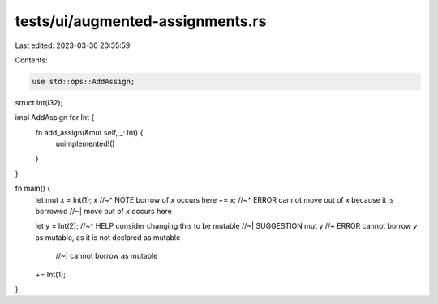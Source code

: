 tests/ui/augmented-assignments.rs
=================================

Last edited: 2023-03-30 20:35:59

Contents:

.. code-block:: rs

    use std::ops::AddAssign;

struct Int(i32);

impl AddAssign for Int {
    fn add_assign(&mut self, _: Int) {
        unimplemented!()
    }
}

fn main() {
    let mut x = Int(1);
    x
    //~^ NOTE borrow of `x` occurs here
    +=
    x;
    //~^ ERROR cannot move out of `x` because it is borrowed
    //~| move out of `x` occurs here

    let y = Int(2);
    //~^ HELP consider changing this to be mutable
    //~| SUGGESTION mut
    y   //~ ERROR cannot borrow `y` as mutable, as it is not declared as mutable
        //~| cannot borrow as mutable
    +=
    Int(1);
}


